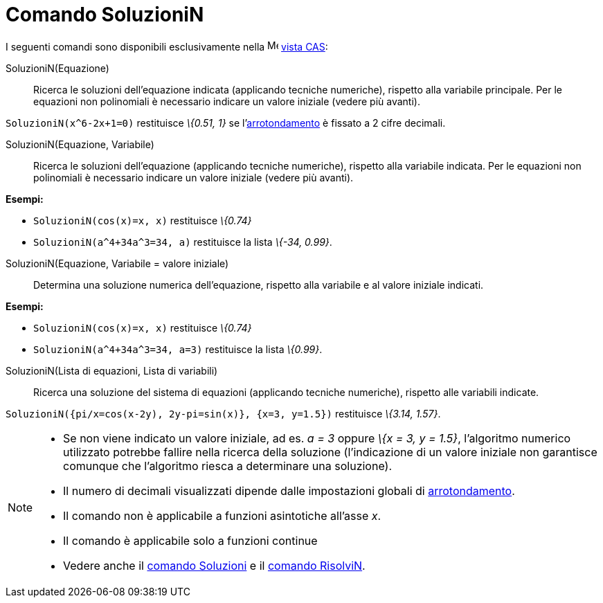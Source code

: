 = Comando SoluzioniN

I seguenti comandi sono disponibili esclusivamente nella image:16px-Menu_view_cas.svg.png[Menu view
cas.svg,width=16,height=16] xref:/Vista_CAS.adoc[vista CAS]:

SoluzioniN(Equazione)::
  Ricerca le soluzioni dell'equazione indicata (applicando tecniche numeriche), rispetto alla variabile principale. Per
  le equazioni non polinomiali è necessario indicare un valore iniziale (vedere più avanti).

[EXAMPLE]
====

`++SoluzioniN(x^6-2x+1=0)++` restituisce _\{0.51, 1}_ se l'xref:/Menu_Opzioni.adoc[arrotondamento] è fissato a 2 cifre
decimali.

====

SoluzioniN(Equazione, Variabile)::
  Ricerca le soluzioni dell'equazione (applicando tecniche numeriche), rispetto alla variabile indicata. Per le
  equazioni non polinomiali è necessario indicare un valore iniziale (vedere più avanti).

[EXAMPLE]
====

*Esempi:*

* `++SoluzioniN(cos(x)=x, x)++` restituisce _\{0.74}_
* `++SoluzioniN(a^4+34a^3=34, a)++` restituisce la lista _\{-34, 0.99}_.

====

SoluzioniN(Equazione, Variabile = valore iniziale)::
  Determina una soluzione numerica dell'equazione, rispetto alla variabile e al valore iniziale indicati.

[EXAMPLE]
====

*Esempi:*

* `++SoluzioniN(cos(x)=x, x)++` restituisce _\{0.74}_
* `++SoluzioniN(a^4+34a^3=34, a=3)++` restituisce la lista _\{0.99}_.

====

SoluzioniN(Lista di equazioni, Lista di variabili)::
  Ricerca una soluzione del sistema di equazioni (applicando tecniche numeriche), rispetto alle variabili indicate.

[EXAMPLE]
====

`++SoluzioniN({pi/x=cos(x-2y), 2y-pi=sin(x)}, {x=3, y=1.5})++` restituisce _\{3.14, 1.57}_.

====

[NOTE]
====

* Se non viene indicato un valore iniziale, ad es. _a = 3_ oppure _\{x = 3, y = 1.5}_, l'algoritmo numerico utilizzato
potrebbe fallire nella ricerca della soluzione (l'indicazione di un valore iniziale non garantisce comunque che
l'algoritmo riesca a determinare una soluzione).
* Il numero di decimali visualizzati dipende dalle impostazioni globali di xref:/Menu_Opzioni.adoc[arrotondamento].
* Il comando non è applicabile a funzioni asintotiche all'asse _x_.
* Il comando è applicabile solo a funzioni continue
* Vedere anche il xref:/commands/Comando_Soluzioni.adoc[comando Soluzioni] e il
xref:/commands/Comando_RisolviN.adoc[comando RisolviN].

====
